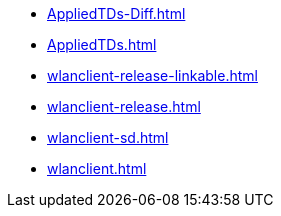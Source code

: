 * https://commoncriteria.github.io/wlanclient/master/AppliedTDs-Diff.html[AppliedTDs-Diff.html]
* https://commoncriteria.github.io/wlanclient/master/AppliedTDs.html[AppliedTDs.html]
* https://commoncriteria.github.io/wlanclient/master/wlanclient-release-linkable.html[wlanclient-release-linkable.html]
* https://commoncriteria.github.io/wlanclient/master/wlanclient-release.html[wlanclient-release.html]
* https://commoncriteria.github.io/wlanclient/master/wlanclient-sd.html[wlanclient-sd.html]
* https://commoncriteria.github.io/wlanclient/master/wlanclient.html[wlanclient.html]
